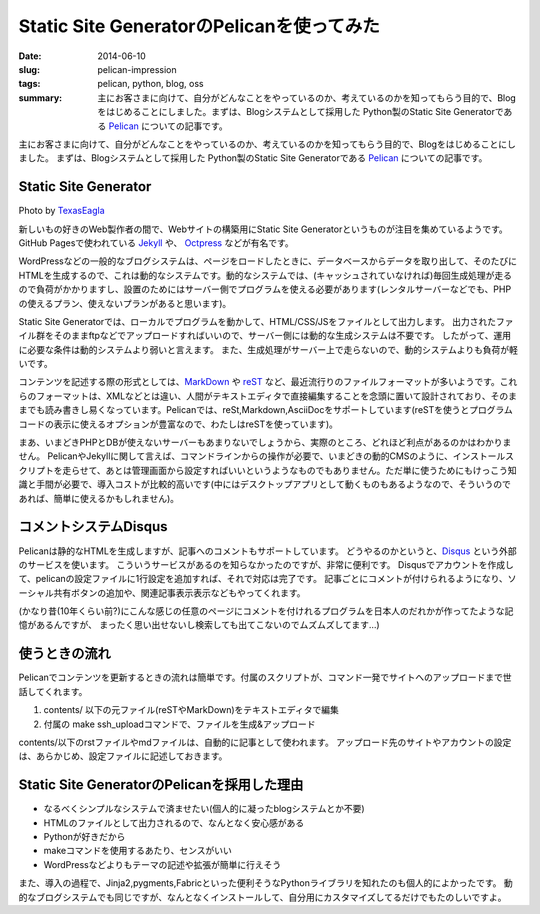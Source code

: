 Static Site GeneratorのPelicanを使ってみた
##########################################

:date: 2014-06-10
:slug: pelican-impression
:tags: pelican, python, blog, oss
:summary: 主にお客さまに向けて、自分がどんなことをやっているのか、考えているのかを知ってもらう目的で、Blogをはじめることにしました。まずは、Blogシステムとして採用した Python製のStatic Site Generatorである `Pelican <http://docs.getpelican.com/en/>`_ についての記事です。

主にお客さまに向けて、自分がどんなことをやっているのか、考えているのかを知ってもらう目的で、Blogをはじめることにしました。
まずは、Blogシステムとして採用した Python製のStatic Site Generatorである `Pelican <http://docs.getpelican.com/en/>`_ についての記事です。

Static Site Generator
=====================

.. image:: {filename}/images/pelican.jpg
   :align: center
   :width: 100%
   :alt: Flying pelican

.. class:: credit

Photo by `TexasEagla <http://flic.kr/p/hGPnQM>`_

新しいもの好きのWeb製作者の間で、Webサイトの構築用にStatic Site Generatorというものが注目を集めているようです。
GitHub Pagesで使われている `Jekyll <http://jekyllrb.com/>`_ や、 `Octpress <http://octopress.org/>`_ などが有名です。

WordPressなどの一般的なブログシステムは、ページをロードしたときに、データベースからデータを取り出して、そのたびにHTMLを生成するので、これは動的なシステムです。動的なシステムでは、(キャッシュされていなければ)毎回生成処理が走るので負荷がかかりますし、設置のためにはサーバー側でプログラムを使える必要があります(レンタルサーバーなどでも、PHPの使えるプラン、使えないプランがあると思います)。

Static Site Generatorでは、ローカルでプログラムを動かして、HTML/CSS/JSをファイルとして出力します。
出力されたファイル群をそのままftpなどでアップロードすればいいので、サーバー側には動的な生成システムは不要です。
したがって、運用に必要な条件は動的システムより弱いと言えます。
また、生成処理がサーバー上で走らないので、動的システムよりも負荷が軽いです。

コンテンツを記述する際の形式としては、`MarkDown <http://daringfireball.net/projects/markdown/>`_ や `reST <http://docutils.sourceforge.net/rst.html>`_ など、最近流行りのファイルフォーマットが多いようです。これらのフォーマットは、XMLなどとは違い、人間がテキストエディタで直接編集することを念頭に置いて設計されており、そのままでも読み書きし易くなっています。Pelicanでは、reSt,Markdown,AsciiDocをサポートしています(reSTを使うとプログラムコードの表示に使えるオプションが豊富なので、わたしはreSTを使っています)。

まあ、いまどきPHPとDBが使えないサーバーもあまりないでしょうから、実際のところ、どれほど利点があるのかはわかりません。
PelicanやJekyllに関して言えば、コマンドラインからの操作が必要で、いまどきの動的CMSのように、インストールスクリプトを走らせて、あとは管理画面から設定すればいいというようなものでもありません。ただ単に使うためにもけっこう知識と手間が必要で、導入コストが比較的高いです(中にはデスクトップアプリとして動くものもあるようなので、そういうのであれば、簡単に使えるかもしれません)。

コメントシステムDisqus
=======================

Pelicanは静的なHTMLを生成しますが、記事へのコメントもサポートしています。
どうやるのかというと、`Disqus <http://disqus.com/>`_  という外部のサービスを使います。
こういうサービスがあるのを知らなかったのですが、非常に便利です。
Disqusでアカウントを作成して、pelicanの設定ファイルに1行設定を追加すれば、それで対応は完了です。
記事ごとにコメントが付けられるようになり、ソーシャル共有ボタンの追加や、関連記事表示表示などもやってくれます。

(かなり昔(10年くらい前?)にこんな感じの任意のページにコメントを付けれるプログラムを日本人のだれかが作ってたような記憶があるんですが、
まったく思い出せないし検索しても出てこないのでムズムズしてます…)

使うときの流れ
==============

Pelicanでコンテンツを更新するときの流れは簡単です。付属のスクリプトが、コマンド一発でサイトへのアップロードまで世話してくれます。

1. contents/ 以下の元ファイル(reSTやMarkDown)をテキストエディタで編集
2. 付属の make ssh_uploadコマンドで、ファイルを生成&アップロード

contents/以下のrstファイルやmdファイルは、自動的に記事として使われます。
アップロード先のサイトやアカウントの設定は、あらかじめ、設定ファイルに記述しておきます。

Static Site GeneratorのPelicanを採用した理由
=============================================

* なるべくシンプルなシステムで済ませたい(個人的に凝ったblogシステムとか不要)
* HTMLのファイルとして出力されるので、なんとなく安心感がある
* Pythonが好きだから
* makeコマンドを使用するあたり、センスがいい
* WordPressなどよりもテーマの記述や拡張が簡単に行えそう

また、導入の過程で、Jinja2,pygments,Fabricといった便利そうなPythonライブラリを知れたのも個人的によかったです。
動的なブログシステムでも同じですが、なんとなくインストールして、自分用にカスタマイズしてるだけでもたのしいですよ。
